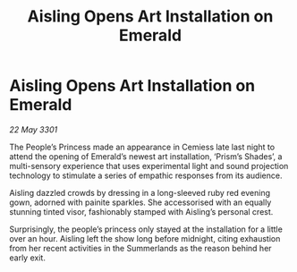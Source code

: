 :PROPERTIES:
:ID:       daa501b9-8bc9-4be9-a8d1-fa0ebe30baf1
:END:
#+title: Aisling Opens Art Installation on Emerald
#+filetags: :galnet:

* Aisling Opens Art Installation on Emerald

/22 May 3301/

The People’s Princess made an appearance in Cemiess late last night to attend the opening of Emerald’s newest art installation, ‘Prism’s Shades’, a multi-sensory experience that uses experimental light and sound projection technology to stimulate a series of empathic responses from its audience. 

Aisling dazzled crowds by dressing in a long-sleeved ruby red evening gown, adorned with painite sparkles. She accessorised with an equally stunning tinted visor, fashionably stamped with Aisling’s personal crest. 

Surprisingly, the people’s princess only stayed at the installation for a little over an hour. Aisling left the show long before midnight, citing exhaustion from her recent activities in the Summerlands as the reason behind her early exit.
